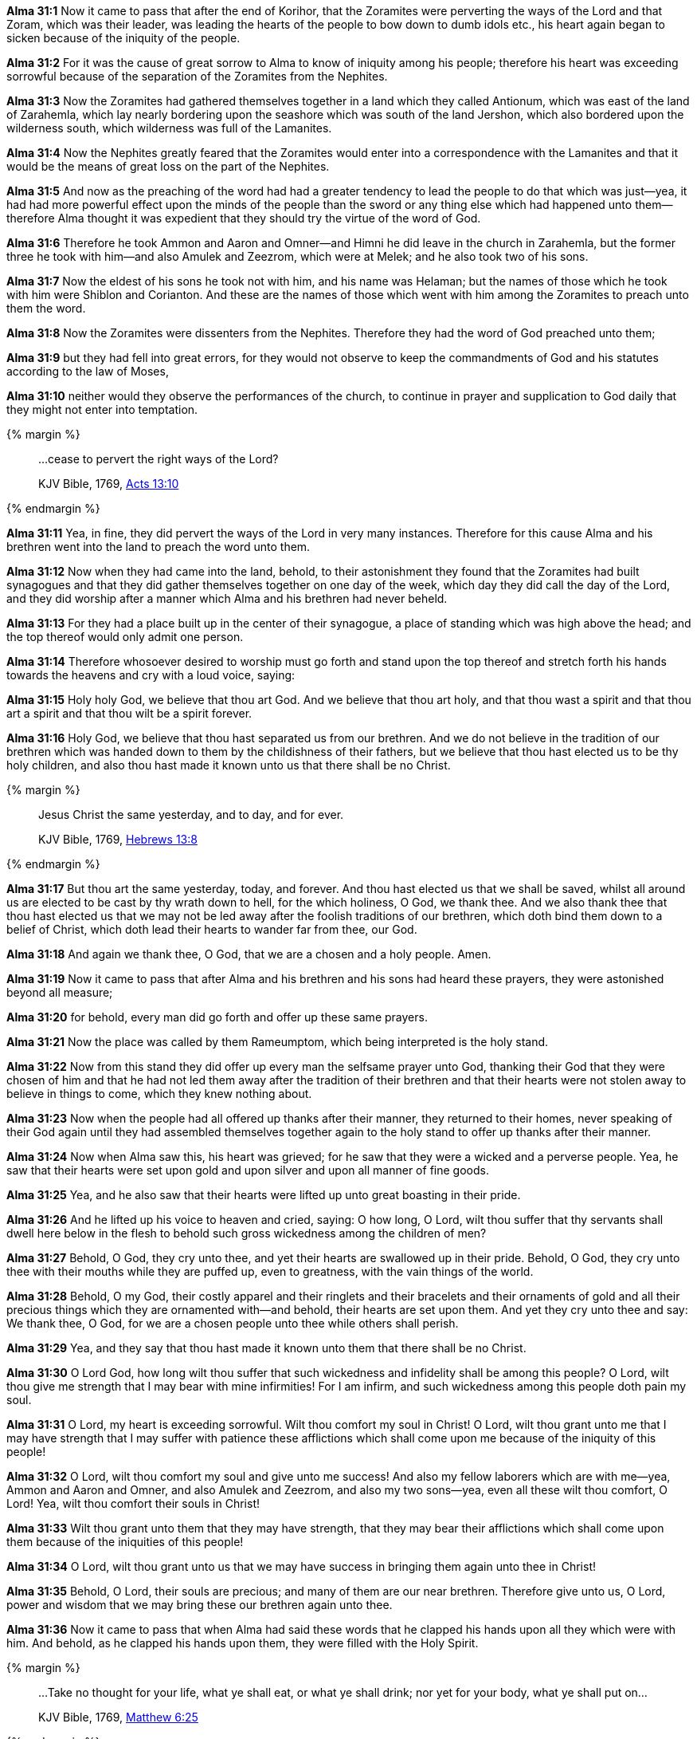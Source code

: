 *Alma 31:1* Now it came to pass that after the end of Korihor, that the Zoramites were perverting the ways of the Lord and that Zoram, which was their leader, was leading the hearts of the people to bow down to dumb idols etc., his heart again began to sicken because of the iniquity of the people.

*Alma 31:2* For it was the cause of great sorrow to Alma to know of iniquity among his people; therefore his heart was exceeding sorrowful because of the separation of the Zoramites from the Nephites.

*Alma 31:3* Now the Zoramites had gathered themselves together in a land which they called Antionum, which was east of the land of Zarahemla, which lay nearly bordering upon the seashore which was south of the land Jershon, which also bordered upon the wilderness south, which wilderness was full of the Lamanites.

*Alma 31:4* Now the Nephites greatly feared that the Zoramites would enter into a correspondence with the Lamanites and that it would be the means of great loss on the part of the Nephites.

*Alma 31:5* And now as the preaching of the word had had a greater tendency to lead the people to do that which was just--yea, it had had more powerful effect upon the minds of the people than the sword or any thing else which had happened unto them--therefore Alma thought it was expedient that they should try the virtue of the word of God.

*Alma 31:6* Therefore he took Ammon and Aaron and Omner--and Himni he did leave in the church in Zarahemla, but the former three he took with him--and also Amulek and Zeezrom, which were at Melek; and he also took two of his sons.

*Alma 31:7* Now the eldest of his sons he took not with him, and his name was Helaman; but the names of those which he took with him were Shiblon and Corianton. And these are the names of those which went with him among the Zoramites to preach unto them the word.

*Alma 31:8* Now the Zoramites were dissenters from the Nephites. Therefore they had the word of God preached unto them;

*Alma 31:9* but they had fell into great errors, for they would not observe to keep the commandments of God and his statutes according to the law of Moses,

*Alma 31:10* neither would they observe the performances of the church, to continue in prayer and supplication to God daily that they might not enter into temptation.

{% margin %}
____

...cease to pervert the right ways of the Lord?

[small]#KJV Bible, 1769, http://www.kingjamesbibleonline.org/Acts-Chapter-13/[Acts 13:10]#

____
{% endmargin %}

*Alma 31:11* Yea, in fine, [highlight-orange]#they did pervert the ways of the Lord in very many instances#. Therefore for this cause Alma and his brethren went into the land to preach the word unto them.

*Alma 31:12* Now when they had came into the land, behold, to their astonishment they found that the Zoramites had built synagogues and that they did gather themselves together on one day of the week, which day they did call the day of the Lord, and they did worship after a manner which Alma and his brethren had never beheld.

*Alma 31:13* For they had a place built up in the center of their synagogue, a place of standing which was high above the head; and the top thereof would only admit one person.

*Alma 31:14* Therefore whosoever desired to worship must go forth and stand upon the top thereof and stretch forth his hands towards the heavens and cry with a loud voice, saying:

*Alma 31:15* Holy holy God, we believe that thou art God. And we believe that thou art holy, and that thou wast a spirit and that thou art a spirit and that thou wilt be a spirit forever.

*Alma 31:16* Holy God, we believe that thou hast separated us from our brethren. And we do not believe in the tradition of our brethren which was handed down to them by the childishness of their fathers, but we believe that thou hast elected us to be thy holy children, and also thou hast made it known unto us that there shall be no Christ.

{% margin %}
____

Jesus Christ the same yesterday, and to day, and for ever.

[small]#KJV Bible, 1769, http://www.kingjamesbibleonline.org/Hebrews-Chapter-13/[Hebrews 13:8]#

____
{% endmargin %}

*Alma 31:17* [highlight-orange]#But thou art the same yesterday, today, and forever.# And thou hast elected us that we shall be saved, whilst all around us are elected to be cast by thy wrath down to hell, for the which holiness, O God, we thank thee. And we also thank thee that thou hast elected us that we may not be led away after the foolish traditions of our brethren, which doth bind them down to a belief of Christ, which doth lead their hearts to wander far from thee, our God.

*Alma 31:18* And again we thank thee, O God, that we are a chosen and a holy people. Amen.

*Alma 31:19* Now it came to pass that after Alma and his brethren and his sons had heard these prayers, they were astonished beyond all measure;

*Alma 31:20* for behold, every man did go forth and offer up these same prayers.

*Alma 31:21* Now the place was called by them Rameumptom, which being interpreted is the holy stand.

*Alma 31:22* Now from this stand they did offer up every man the selfsame prayer unto God, thanking their God that they were chosen of him and that he had not led them away after the tradition of their brethren and that their hearts were not stolen away to believe in things to come, which they knew nothing about.

*Alma 31:23* Now when the people had all offered up thanks after their manner, they returned to their homes, never speaking of their God again until they had assembled themselves together again to the holy stand to offer up thanks after their manner.

*Alma 31:24* Now when Alma saw this, his heart was grieved; for he saw that they were a wicked and a perverse people. Yea, he saw that their hearts were set upon gold and upon silver and upon all manner of fine goods.

*Alma 31:25* Yea, and he also saw that their hearts were lifted up unto great boasting in their pride.

*Alma 31:26* And he lifted up his voice to heaven and cried, saying: O how long, O Lord, wilt thou suffer that thy servants shall dwell here below in the flesh to behold such gross wickedness among the children of men?

*Alma 31:27* Behold, O God, they cry unto thee, and yet their hearts are swallowed up in their pride. Behold, O God, they cry unto thee with their mouths while they are puffed up, even to greatness, with the vain things of the world.

*Alma 31:28* Behold, O my God, their costly apparel and their ringlets and their bracelets and their ornaments of gold and all their precious things which they are ornamented with--and behold, their hearts are set upon them. And yet they cry unto thee and say: We thank thee, O God, for we are a chosen people unto thee while others shall perish.

*Alma 31:29* Yea, and they say that thou hast made it known unto them that there shall be no Christ.

*Alma 31:30* O Lord God, how long wilt thou suffer that such wickedness and infidelity shall be among this people? O Lord, wilt thou give me strength that I may bear with mine infirmities! For I am infirm, and such wickedness among this people doth pain my soul.

*Alma 31:31* O Lord, my heart is exceeding sorrowful. Wilt thou comfort my soul in Christ! O Lord, wilt thou grant unto me that I may have strength that I may suffer with patience these afflictions which shall come upon me because of the iniquity of this people!

*Alma 31:32* O Lord, wilt thou comfort my soul and give unto me success! And also my fellow laborers which are with me--yea, Ammon and Aaron and Omner, and also Amulek and Zeezrom, and also my two sons--yea, even all these wilt thou comfort, O Lord! Yea, wilt thou comfort their souls in Christ!

*Alma 31:33* Wilt thou grant unto them that they may have strength, that they may bear their afflictions which shall come upon them because of the iniquities of this people!

*Alma 31:34* O Lord, wilt thou grant unto us that we may have success in bringing them again unto thee in Christ!

*Alma 31:35* Behold, O Lord, their souls are precious; and many of them are our near brethren. Therefore give unto us, O Lord, power and wisdom that we may bring these our brethren again unto thee.

*Alma 31:36* Now it came to pass that when Alma had said these words that he clapped his hands upon all they which were with him. And behold, as he clapped his hands upon them, they were filled with the Holy Spirit.

{% margin %}
____

...Take no thought for your life, what ye shall eat, or what ye shall drink; nor yet for your body, what ye shall put on...

[small]#KJV Bible, 1769, http://www.kingjamesbibleonline.org/Matthew-Chapter-6/[Matthew 6:25]#

____
{% endmargin %}

*Alma 31:37* And after that, they did separate themselves one from another, [highlight-orange]#taking no thought for themselves what they should eat or what they should drink or what they should put on.#

*Alma 31:38* And the Lord provided for them that they should hunger not, neither should they thirst. Yea, and he also gave them strength that they should suffer no manner of afflictions save it were swallowed up in the joy of Christ. Now this was according to the prayer of Alma--and this because he prayed in faith.

